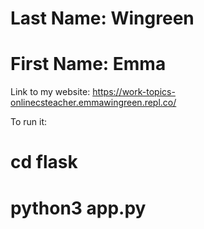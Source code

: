 * Last Name: Wingreen
* First Name: Emma

Link to my website: https://work-topics-onlinecsteacher.emmawingreen.repl.co/

To run it: 
* cd flask
* python3 app.py

